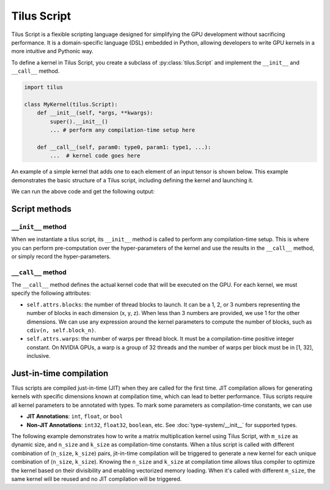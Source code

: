Tilus Script
============

Tilus Script is a flexible scripting language designed for simplifying the GPU development without sacrificing
performance. It is a domain-specific language (DSL) embedded in Python, allowing developers to write GPU kernels in a
more intuitive and Pythonic way.

To define a kernel in Tilus Script, you create a subclass of :py:class:`tilus.Script` and implement the ``__init__`` and
``__call__`` method.

.. code-block:: python

    import tilus

    class MyKernel(tilus.Script):
        def __init__(self, *args, **kwargs):
            super().__init__()
            ... # perform any compilation-time setup here

        def __call__(self, param0: type0, param1: type1, ...):
            ...  # kernel code goes here

An example of a simple kernel that adds one to each element of an input tensor is shown below.
This example demonstrates the basic structure of a Tilus script, including defining the kernel and launching it.

.. testcode:: python

    import torch
    import tilus
    from tilus import float32, int32
    from tilus.utils import cdiv


    class AddOneKernel(tilus.Script):
        def __init__(self, block_n, warps):
            super().__init__()
            self.block_n: int = block_n
            self.warps: int = warps

        def __call__(self, n: int32, a_ptr: ~float32, b_ptr: ~float32):
            self.attrs.blocks = cdiv(n, self.block_n)    # define the number of thread blocks
            self.attrs.warps = self.warps                # define the number of warps per block

            # get the offset for the current block
            offset = self.blockIdx.x * self.block_n

            # create two global tensors for input and output, given their pointers
            ga = self.global_view(a_ptr, shape=[n], dtype=float32)
            gb = self.global_view(b_ptr, shape=[n], dtype=float32)

            # load the inputs from global memory into a register tensor
            a = self.load_global(ga, offsets=[offset], shape=[self.block_n])

            # perform the computation: add 1 to each element in the register tensor
            b = a + 1.0

            # store the result back to global memory
            self.store_global(gb, b, offsets=[offset])


    def main():
        # define the kernel
        kernel = AddOneKernel(block_n=128, warps=4)

        # create input and output tensors
        n = 16
        a = torch.arange(n, dtype=torch.float32)
        b = torch.empty_like(a)

        # launch the kernel
        kernel(n, a, b)

        print(a)
        print(b)

    main()


We can run the above code and get the following output:

.. testoutput:: python

    tensor([ 0.,  1.,  2.,  3.,  4.,  5.,  6.,  7.,  8.,  9., 10., 11., 12., 13.,
            14., 15.])
    tensor([ 1.,  2.,  3.,  4.,  5.,  6.,  7.,  8.,  9., 10., 11., 12., 13., 14.,
            15., 16.])

Script methods
--------------

``__init__`` method
~~~~~~~~~~~~~~~~~~~

When we instantiate a tilus script, its ``__init__`` method is called to perform any compilation-time setup.
This is where you can perform pre-computation over the hyper-parameters of the kernel and use the results in the
``__call__`` method, or simply record the hyper-parameters.


``__call__`` method
~~~~~~~~~~~~~~~~~~~

The ``__call__`` method defines the actual kernel code that will be executed on the GPU. For each kernel, we must
specify the following attributes:

- ``self.attrs.blocks``: the number of thread blocks to launch. It can be a 1, 2, or 3 numbers representing the number
  of blocks in each dimension (x, y, z). When less than 3 numbers are provided, we use 1 for the other dimensions. We
  can use any expression around the kernel parameters to compute the number of blocks, such as ``cdiv(n, self.block_n)``.
- ``self.attrs.warps``: the number of warps per thread block. It must be a compilation-time positive integer constant.
  On NVIDIA GPUs, a warp is a group of 32 threads and the number of warps per block must be in [1, 32], inclusive.


Just-in-time compilation
------------------------

Tilus scripts are compiled just-in-time (JIT) when they are called for the first time. JIT compilation allows for
generating kernels with specific dimensions known at compilation time, which can lead to better performance.
Tilus scripts require all kernel parameters to be annotated with types. To mark some parameters as compilation-time
constants, we can use

- **JIT Annotations**: ``int``, ``float``, or ``bool``
- **Non-JIT Annotations**: ``int32``, ``float32``, ``boolean``, etc. See :doc:`type-system/__init__` for supported types.

The following example demonstrates how to write a matrix multiplication kernel using Tilus Script, with ``m_size`` as
dynamic size, and ``n_size`` and ``k_size`` as compilation-time constants.
When a tilus script is called with different
combination of (``n_size``, ``k_size``) pairs, jit-in-time compilation will be triggered to generate a new kernel for
each unique combination of (``n_size``, ``k_size``). Knowing the ``n_size`` and ``k_size`` at compilation time allows
tilus compiler to optimize the kernel based on their divisibility and enabling vectorized memory loading.
When it's called with different ``m_size``, the same kernel will be reused and no JIT compilation will be triggered.

.. testcode:: python

    import math
    import torch
    import tilus
    from tilus import float16, float32, int32
    from tilus.utils import cdiv


    class Matmul(tilus.Script):
        def __init__(self):
            super().__init__()
            self.block_m = 64
            self.block_n = 128
            self.block_k = 16

        def __call__(self,
                m_size: int32, n_size: int, k_size: int,
                a_ptr: ~float16, b_ptr: ~float16, c_ptr: ~float16
        ):
            self.attrs.blocks = [
                cdiv(m_size, self.block_m),  # the x dimension size of the grid
                cdiv(n_size, self.block_n),  # the y dimension size of the grid
            ]
            self.attrs.warps = 4

            offset_m: int32 = self.block_m * self.blockIdx.x
            offset_n: int32 = self.block_n * self.blockIdx.y

            # create two global tensors `ga` and `gb`
            ga = self.global_view(a_ptr, dtype=float16, shape=[m_size, k_size])
            gb = self.global_view(b_ptr, dtype=float16, shape=[k_size, n_size])

            # create a register tensor `acc` for accumulating the results.
            acc = self.register_tensor(
                dtype=float32, shape=[self.block_m, self.block_n], init=0.0
            )

            # iterate over the k dimension in blocks of size `block_k`.
            for k in range(cdiv(k_size, self.block_k)):
                # calculate the offset for the current block in the k dimension
                offset_k = k * self.block_k

                # load a block of matrix A and B into register tensors `a` and `b`.
                a = self.load_global(
                    ga, offsets=[offset_m, offset_k], shape=[self.block_m, self.block_k]
                )
                b = self.load_global(
                    gb, offsets=[offset_k, offset_n], shape=[self.block_k, self.block_n]
                )

                # perform the dot product: acc = a @ b + acc
                self.dot(a, b, acc, out=acc)

            # after the loop, we cast the accumulated result `acc` to float16 type
            acc_f16 = self.cast(acc, dtype=float16)

            # store it back to the output matrix C.
            gc = self.global_view(c_ptr, dtype=float16, shape=[m_size, n_size])
            self.store_global(gc, acc_f16, offsets=[offset_m, offset_n])


    def main():
        kernel = Matmul()

        for k_size, n_size in [(4096, 4096), (4096, 12288)]:
            for m_size in [1, 4, 8, 16]:
                a = torch.randn(m_size, k_size, dtype=torch.float16, device='cuda') / math.sqrt(k_size)
                b = torch.randn(k_size, n_size, dtype=torch.float16, device='cuda') / math.sqrt(k_size)
                c = torch.empty(m_size, n_size, dtype=torch.float16, device='cuda')

                kernel(m_size, n_size, k_size, a, b, c)
                torch.testing.assert_close(c, torch.matmul(a, b), rtol=1e-2, atol=1e-2)

    main()
